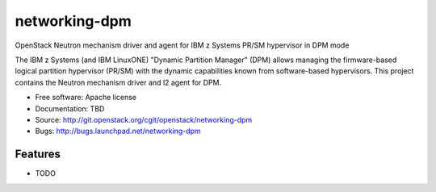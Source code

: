 ===============================
networking-dpm
===============================

OpenStack Neutron mechanism driver and agent for IBM z Systems PR/SM hypervisor in DPM mode

The IBM z Systems (and IBM LinuxONE) "Dynamic Partition Manager" (DPM) allows
managing the firmware-based logical partition hypervisor (PR/SM) with the
dynamic capabilities known from software-based hypervisors. This project
contains the Neutron mechanism driver and l2 agent for DPM.


* Free software: Apache license
* Documentation: TBD
* Source: http://git.openstack.org/cgit/openstack/networking-dpm
* Bugs: http://bugs.launchpad.net/networking-dpm

Features
--------

* TODO
